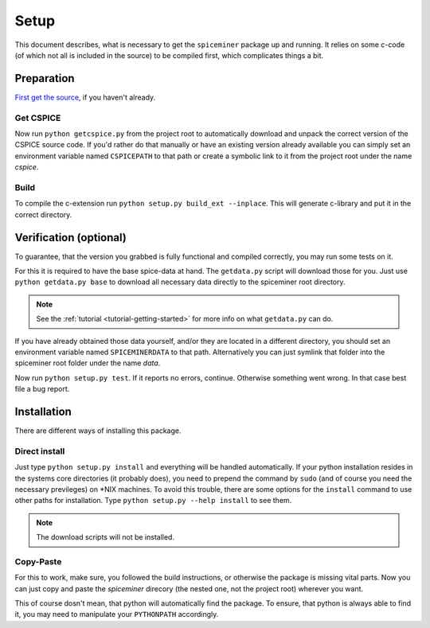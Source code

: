 .. _setup:

*****
Setup
*****
This document describes, what is necessary to get the ``spiceminer`` package up
and running. It relies on some c-code (of which not all is included in the
source) to be compiled first, which complicates things a bit.

.. _setup-preparation:

Preparation
===========
`First get the source <https://github.com/DaRasch/spiceminer>`_, if
you haven't already.

Get CSPICE
----------
Now run ``python getcspice.py`` from the project root to automatically download
and unpack the correct version of the CSPICE source code. If you'd rather do
that manually or have an existing version already available you can simply set
an environment variable named ``CSPICEPATH`` to that path or create a symbolic
link to it from the project root under the name *cspice*.

Build
-----
To compile the c-extension run ``python setup.py build_ext --inplace``. This
will generate c-library and put it in the correct directory.

.. _setup-verification:

Verification (optional)
=======================
To guarantee, that the version you grabbed is fully functional and compiled
correctly, you may run some tests on it.

For this it is required to have the base spice-data at
hand. The ``getdata.py`` script will download those for you. Just use
``python getdata.py base`` to download all necessary data directly to the
spiceminer root directory.

.. NOTE:: See the :ref:`tutorial <tutorial-getting-started>` for more info on
   what ``getdata.py`` can do.

If you have already obtained those data yourself, and/or they are located in a
different directory, you should set an environment variable named
``SPICEMINERDATA`` to that path.
Alternatively you can just symlink that folder into the spiceminer root folder
under the name *data*.

Now run ``python setup.py test``. If it reports no errors, continue.
Otherwise something went wrong. In that case best file a bug report.

.. _setup-installation:

Installation
============
There are different ways of installing this package.

Direct install
--------------
Just type ``python setup.py install`` and everything will be handled
automatically. If your python installation resides in the systems core
directories (it probably does), you need to prepend the command by
``sudo`` (and of course you need the necessary previleges) on \*NIX machines.
To avoid this trouble, there are some options for the ``install`` command to
use other paths for installation. Type ``python setup.py --help install`` to
see them.

.. NOTE:: The download scripts will not be installed.

Copy-Paste
----------
For this to work, make sure, you followed the build instructions, or otherwise
the package is missing vital parts.
Now you can just copy and paste the *spiceminer* direcory (the nested one, not
the project root) wherever you want.

This of course dosn't mean, that python will automatically find the package. To
ensure, that python is always able to find it, you may need to manipulate your
``PYTHONPATH`` accordingly.
